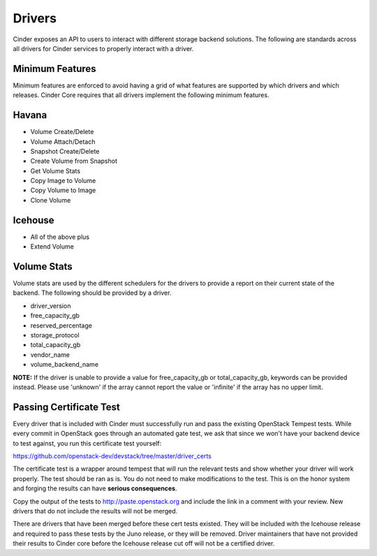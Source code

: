 ..
      Copyright (c) 2013 OpenStack Foundation
      All Rights Reserved.

      Licensed under the Apache License, Version 2.0 (the "License"); you may
      not use this file except in compliance with the License. You may obtain
      a copy of the License at

          http://www.apache.org/licenses/LICENSE-2.0

      Unless required by applicable law or agreed to in writing, software
      distributed under the License is distributed on an "AS IS" BASIS, WITHOUT
      WARRANTIES OR CONDITIONS OF ANY KIND, either express or implied. See the
      License for the specific language governing permissions and limitations
      under the License.

Drivers
=======

Cinder exposes an API to users to interact with different storage backend
solutions. The following are standards across all drivers for Cinder services
to properly interact with a driver.

Minimum Features
----------------

Minimum features are enforced to avoid having a grid of what features are
supported by which drivers and which releases. Cinder Core requires that all
drivers implement the following minimum features.

Havana
------

* Volume Create/Delete
* Volume Attach/Detach
* Snapshot Create/Delete
* Create Volume from Snapshot
* Get Volume Stats
* Copy Image to Volume
* Copy Volume to Image
* Clone Volume

Icehouse
--------

* All of the above plus
* Extend Volume

Volume Stats
------------

Volume stats are used by the different schedulers for the drivers to provide
a report on their current state of the backend. The following should be
provided by a driver.

* driver_version
* free_capacity_gb
* reserved_percentage
* storage_protocol
* total_capacity_gb
* vendor_name
* volume_backend_name

**NOTE:** If the driver is unable to provide a value for free_capacity_gb or
total_capacity_gb, keywords can be provided instead. Please use 'unknown' if
the array cannot report the value or 'infinite' if the array has no upper
limit.

Passing Certificate Test
------------------------
Every driver that is included with Cinder must successfully run and pass the
existing OpenStack Tempest tests. While every commit in OpenStack goes through
an automated gate test, we ask that since we won't have your backend device to
test against, you run this certificate test yourself:

https://github.com/openstack-dev/devstack/tree/master/driver_certs

The certificate test is a wrapper around tempest that will run the relevant
tests and show whether your driver will work properly. The test should be ran
as is. You do not need to make modifications to the test. This is on the honor
system and forging the results can have **serious consequences**.

Copy the output of the tests to http://paste.openstack.org and include the link
in a comment with your review. New drivers that do not include the results will
not be merged.

There are drivers that have been merged before these cert tests existed. They
will be included with the Icehouse release and required to pass these tests by
the Juno release, or they will be removed. Driver maintainers that have not
provided their results to Cinder core before the Icehouse release cut off will
not be a certified driver.
